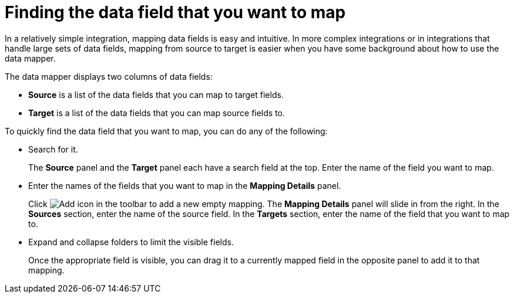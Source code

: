 [id='find-the-field-you-want-to-map']
= Finding the data field that you want to map

In a relatively simple integration, mapping data fields is easy
and intuitive. In more complex integrations or in integrations that handle
large sets of data fields, mapping from source to target is easier when
you have some background about how to use the data mapper.

The data mapper displays two columns of data fields:

* *Source* is a list of the data fields that you can map to target fields.
* *Target* is a list of the data fields that you can map source fields to.

To quickly find the data field that you
want to map, you can do any of the following:

* Search for it.
+
The *Source* panel and the *Target* panel each have
a search field at the top. Enter the name of the field you want to map.

* Enter the names of the fields that you want to map in the *Mapping Details* panel.
+
Click image:AddIcon.png[Add icon] in the toolbar to add a new empty mapping. The *Mapping Details* panel will slide in from the
right. In the *Sources* section, enter
the name of the source field. In the *Targets* section, enter the name of the
field that you want to map to.

* Expand and collapse folders to limit the visible fields.
+
Once the appropriate field is visible, you can drag it to a currently mapped field in the opposite panel to add it to that mapping.
